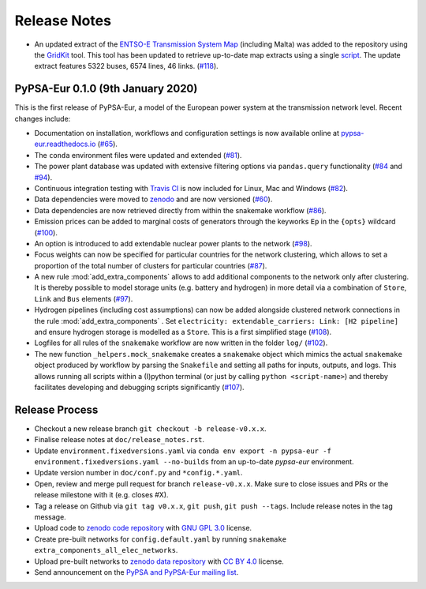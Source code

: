 ##########################################
Release Notes
##########################################

* An updated extract of the `ENTSO-E Transmission System Map <https://www.entsoe.eu/data/map/>`_ (including Malta) was added to the repository using the `GridKit <https://github.com/PyPSA/GridKit>`_ tool. This tool has been updated to retrieve up-to-date map extracts using a single `script <https://github.com/PyPSA/GridKit/blob/master/entsoe/runall_in_docker.sh>`_. The update extract features 5322 buses, 6574 lines, 46 links. (`#118 <https://github.com/PyPSA/pypsa-eur/pull/118>`_).

PyPSA-Eur 0.1.0 (9th January 2020)
==================================

This is the first release of PyPSA-Eur, a model of the European power system at the transmission network level. Recent changes include:

* Documentation on installation, workflows and configuration settings is now available online at `pypsa-eur.readthedocs.io <pypsa-eur.readthedocs.io>`_ (`#65 <https://github.com/PyPSA/pypsa-eur/pull/65>`_).

* The ``conda`` environment files were updated and extended (`#81 <https://github.com/PyPSA/pypsa-eur/pull/81>`_).

* The power plant database was updated with extensive filtering options via ``pandas.query`` functionality (`#84 <https://github.com/PyPSA/pypsa-eur/pull/84>`_ and `#94 <https://github.com/PyPSA/pypsa-eur/pull/94>`_).

* Continuous integration testing with `Travis CI <https://travis-ci.org>`_ is now included for Linux, Mac and Windows (`#82 <https://github.com/PyPSA/pypsa-eur/pull/82>`_).

* Data dependencies were moved to `zenodo <https://zenodo.org/>`_ and are now versioned (`#60 <https://github.com/PyPSA/pypsa-eur/issues/60>`_).

* Data dependencies are now retrieved directly from within the snakemake workflow (`#86 <https://github.com/PyPSA/pypsa-eur/pull/86>`_).

* Emission prices can be added to marginal costs of generators through the keyworks ``Ep`` in the ``{opts}`` wildcard (`#100 <https://github.com/PyPSA/pypsa-eur/pull/100>`_).

* An option is introduced to add extendable nuclear power plants to the network (`#98 <https://github.com/PyPSA/pypsa-eur/pull/98>`_).

* Focus weights can now be specified for particular countries for the network clustering, which allows to set a proportion of the total number of clusters for particular countries (`#87 <https://github.com/PyPSA/pypsa-eur/pull/87>`_).

* A new rule :mod:`add_extra_components` allows to add additional components to the network only after clustering. It is thereby possible to model storage units (e.g. battery and hydrogen) in more detail via a combination of ``Store``, ``Link`` and ``Bus`` elements (`#97 <https://github.com/PyPSA/pypsa-eur/pull/97>`_).

* Hydrogen pipelines (including cost assumptions) can now be added alongside clustered network connections in the rule :mod:`add_extra_components` . Set ``electricity: extendable_carriers: Link: [H2 pipeline]`` and ensure hydrogen storage is modelled as a ``Store``. This is a first simplified stage (`#108 <https://github.com/PyPSA/pypsa-eur/pull/108>`_).

* Logfiles for all rules of the ``snakemake`` workflow are now written in the folder ``log/`` (`#102 <https://github.com/PyPSA/pypsa-eur/pull/102>`_). 

* The new function ``_helpers.mock_snakemake`` creates a ``snakemake`` object which mimics the actual ``snakemake`` object produced by workflow by parsing the ``Snakefile`` and setting all paths for inputs, outputs, and logs. This allows running all scripts within a (I)python terminal (or just by calling ``python <script-name>``) and thereby facilitates developing and debugging scripts significantly (`#107 <https://github.com/PyPSA/pypsa-eur/pull/107>`_).

Release Process
===============

* Checkout a new release branch ``git checkout -b release-v0.x.x``.

* Finalise release notes at ``doc/release_notes.rst``.

* Update ``environment.fixedversions.yaml`` via
  ``conda env export -n pypsa-eur -f environment.fixedversions.yaml --no-builds``
  from an up-to-date `pypsa-eur` environment.

* Update version number in ``doc/conf.py`` and ``*config.*.yaml``.

* Open, review and merge pull request for branch ``release-v0.x.x``.
  Make sure to close issues and PRs or the release milestone with it (e.g. closes #X).

* Tag a release on Github via ``git tag v0.x.x``, ``git push``, ``git push --tags``. Include release notes in the tag message.

* Upload code to `zenodo code repository <https://doi.org/10.5281/zenodo.3520875>`_ with `GNU GPL 3.0 <https://www.gnu.org/licenses/gpl-3.0.en.html>`_ license.

* Create pre-built networks for ``config.default.yaml`` by running ``snakemake extra_components_all_elec_networks``.

* Upload pre-built networks to `zenodo data repository <https://doi.org/10.5281/zenodo.3601882>`_ with `CC BY 4.0 <https://creativecommons.org/licenses/by/4.0/>`_ license.

* Send announcement on the `PyPSA and PyPSA-Eur mailing list <https://groups.google.com/forum/#!forum/pypsa>`_.
